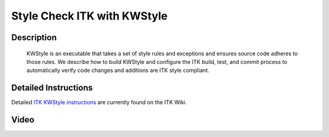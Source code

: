 .. index:: KWStyle

Style Check ITK with KWStyle
============================

Description
-----------
  KWStyle is an executable that takes a set of style rules and exceptions and
  ensures source code adheres to those rules.  We describe how to build KWStyle
  and configure the ITK build, test, and commit process to automatically verify
  code changes and additions are ITK style compliant.

Detailed Instructions
---------------------

Detailed `ITK KWStyle instructions`_ are currently found on the ITK Wiki.

.. _ITK KWStyle instructions: http://www.itk.org/Wiki/ITK/Release_4/Coding_Style/KWStyle

Video
-----

.. youtube:: X5KkbpBgRYs
